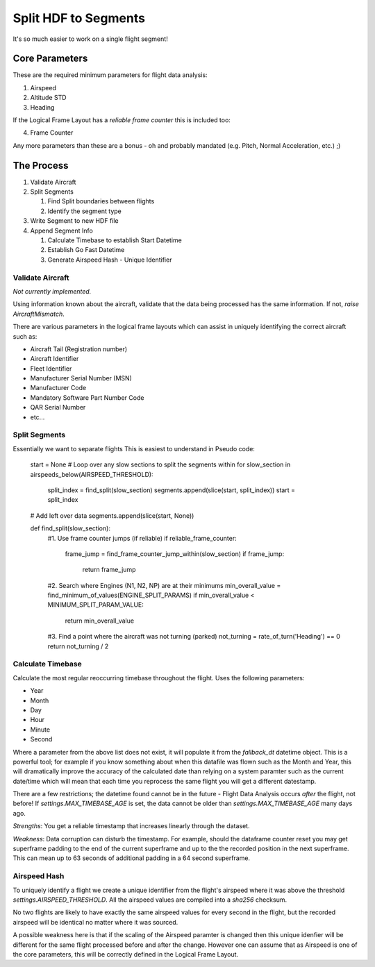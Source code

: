 .. _SplitSegments:

=====================
Split HDF to Segments
=====================

It's so much easier to work on a single flight segment!

Core Parameters
---------------

These are the required minimum parameters for flight data analysis:

1. Airspeed
2. Altitude STD
3. Heading

If the Logical Frame Layout has a `reliable frame counter` this is included too:

4. Frame Counter

Any more parameters than these are a bonus - oh and probably mandated (e.g.
Pitch, Normal Acceleration, etc.) ;)


The Process
-----------

#. Validate Aircraft
#. Split Segments

   #. Find Split boundaries between flights
   #. Identify the segment type
   
#. Write Segment to new HDF file
#. Append Segment Info

   #. Calculate Timebase to establish Start Datetime
   #. Establish Go Fast Datetime
   #. Generate Airspeed Hash - Unique Identifier


Validate Aircraft
~~~~~~~~~~~~~~~~~

`Not currently implemented.`

Using information known about the aircraft, validate that the data being
processed has the same information. If not, `raise AircraftMismatch`.

There are various parameters in the logical frame layouts which can assist in
uniquely identifying the correct aircraft such as:

* Aircraft Tail (Registration number)
* Aircraft Identifier
* Fleet Identifier
* Manufacturer Serial Number (MSN)
* Manufacturer Code
* Mandatory Software Part Number Code
* QAR Serial Number
* etc...


Split Segments
~~~~~~~~~~~~~~

Essentially we want to separate flights This is easiest to understand in Pseudo code:
        
    start = None
    # Loop over any slow sections to split the segments within
    for slow_section in airspeeds_below(AIRSPEED_THRESHOLD):
        split_index = find_split(slow_section)
        segments.append(slice(start, split_index))
        start = split_index
    # Add left over data
    segments.append(slice(start, None))
        
    def find_split(slow_section):
        #1. Use frame counter jumps (if reliable)
        if reliable_frame_counter:
            frame_jump = find_frame_counter_jump_within(slow_section)
            if frame_jump:
                return frame_jump
                
        #2. Search where Engines (N1, N2, NP) are at their minimums
        min_overall_value = find_minimum_of_values(ENGINE_SPLIT_PARAMS)
        if min_overall_value < MINIMUM_SPLIT_PARAM_VALUE:
            return min_overall_value
            
        #3. Find a point where the aircraft was not turning (parked)
        not_turning = rate_of_turn('Heading') == 0 
        return not_turning / 2
        



Calculate Timebase
~~~~~~~~~~~~~~~~~~

Calculate the most regular reoccurring timebase throughout the flight. Uses the following parameters:

* Year
* Month
* Day
* Hour
* Minute
* Second

Where a parameter from the above list does not exist, it will populate it
from the `fallback_dt` datetime object. This is a powerful tool; for example
if you know something about when this datafile was flown such as the Month
and Year, this will dramatically improve the accuracy of the calculated date
than relying on a system paramter such as the current date/time which will
mean that each time you reprocess the same flight you will get a different
datestamp.

There are a few restrictions; the datetime found cannot be in the future -
Flight Data Analysis occurs `after` the flight, not before! If
`settings.MAX_TIMEBASE_AGE` is set, the data cannot be older than
`settings.MAX_TIMEBASE_AGE` many days ago.

`Strengths`: You get a reliable timestamp that increases linearly through the dataset.

`Weakness`: Data corruption can disturb the timestamp. For example, should
the dataframe counter reset you may get superframe padding to the end of the
current superframe and up to the the recorded position in the next
superframe. This can mean up to 63 seconds of additional padding in a 64
second superframe.


Airspeed Hash
~~~~~~~~~~~~~

To uniquely identify a flight we create a unique identifier from the flight's
airspeed where it was above the threshold `settings.AIRSPEED_THRESHOLD`. All
the airspeed values are compiled into a `sha256` checksum.

No two flights are likely to have exactly the same airspeed values for every
second in the flight, but the recorded airspeed will be identical no matter
where it was sourced.

A possible weakness here is that if the scaling of the Airspeed paramter is
changed then this unique idenfier will be different for the same flight
processed before and after the change. However one can assume that as Airspeed
is one of the core parameters, this will be correctly defined in the Logical
Frame Layout.
